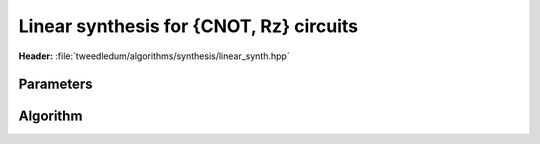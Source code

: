 Linear synthesis for {CNOT, Rz} circuits
----------------------------------------

**Header:** :file:`tweedledum/algorithms/synthesis/linear_synth.hpp`

Parameters
~~~~~~~~~~

.. doxygenstruct:: tweedledum::linear_synth_params
   :members:

Algorithm
~~~~~~~~~

.. doxygenfunction:: tweedledum::linear_synth(Network&, std::vector<uint32_t> const&, parity_terms const&, linear_synth_params)

.. doxygenfunction:: tweedledum::linear_synth(uint32_t, parity_terms const&, linear_synth_params)
